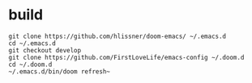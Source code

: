 * build
#+BEGIN_SRC elisp
git clone https://github.com/hlissner/doom-emacs/ ~/.emacs.d
cd ~/.emacs.d
git checkout develop
git clone https://github.com/FirstLoveLife/emacs-config ~/.doom.d
cd ~/.doom.d
~/.emacs.d/bin/doom refresh~
#+END_SRC
